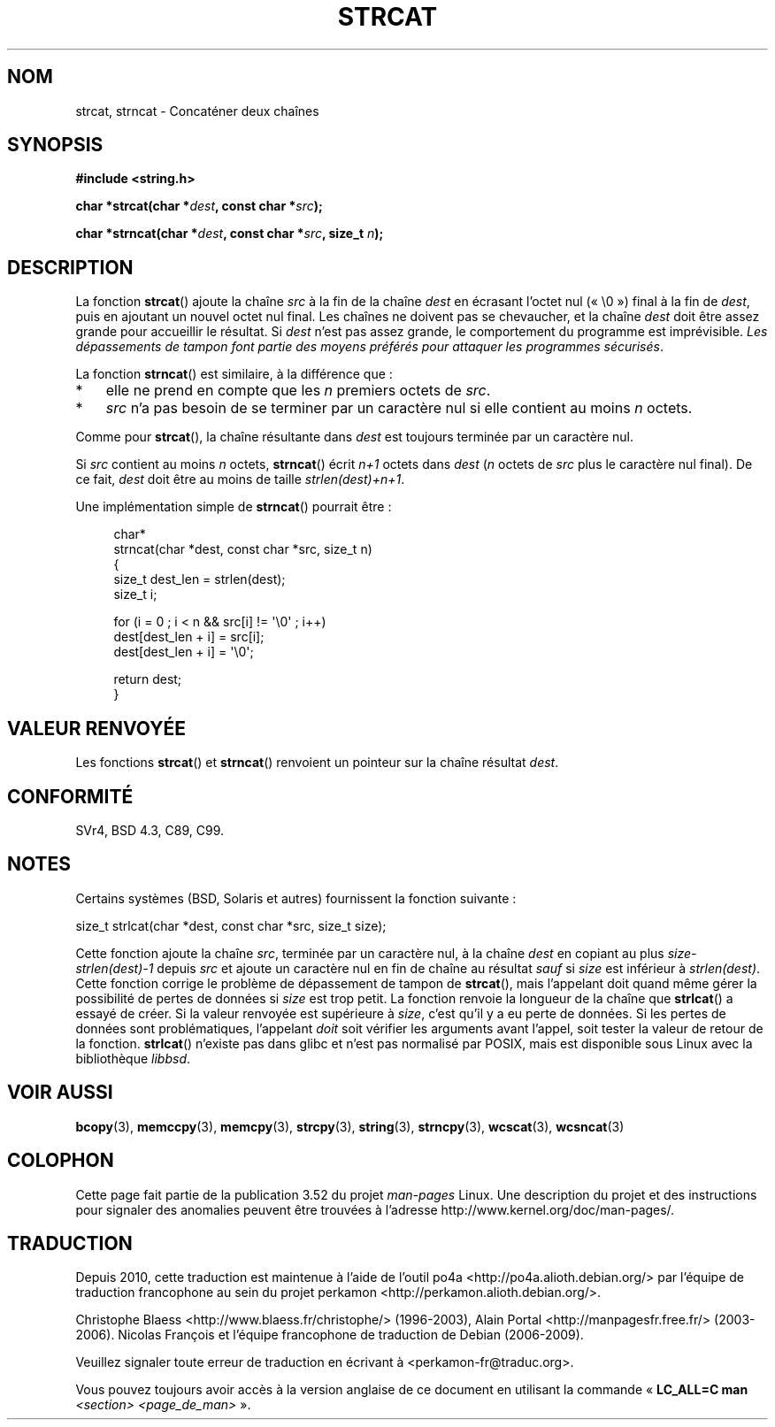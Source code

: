 .\" Copyright 1993 David Metcalfe (david@prism.demon.co.uk)
.\"
.\" %%%LICENSE_START(VERBATIM)
.\" Permission is granted to make and distribute verbatim copies of this
.\" manual provided the copyright notice and this permission notice are
.\" preserved on all copies.
.\"
.\" Permission is granted to copy and distribute modified versions of this
.\" manual under the conditions for verbatim copying, provided that the
.\" entire resulting derived work is distributed under the terms of a
.\" permission notice identical to this one.
.\"
.\" Since the Linux kernel and libraries are constantly changing, this
.\" manual page may be incorrect or out-of-date.  The author(s) assume no
.\" responsibility for errors or omissions, or for damages resulting from
.\" the use of the information contained herein.  The author(s) may not
.\" have taken the same level of care in the production of this manual,
.\" which is licensed free of charge, as they might when working
.\" professionally.
.\"
.\" Formatted or processed versions of this manual, if unaccompanied by
.\" the source, must acknowledge the copyright and authors of this work.
.\" %%%LICENSE_END
.\"
.\" References consulted:
.\"     Linux libc source code
.\"     Lewine's _POSIX Programmer's Guide_ (O'Reilly & Associates, 1991)
.\"     386BSD man pages
.\" Modified Sat Jul 24 18:11:47 1993 by Rik Faith (faith@cs.unc.edu)
.\" 2007-06-15, Marc Boyer <marc.boyer@enseeiht.fr> + mtk
.\"     Improve discussion of strncat().
.\"*******************************************************************
.\"
.\" This file was generated with po4a. Translate the source file.
.\"
.\"*******************************************************************
.TH STRCAT 3 "19 juillet 2012" GNU "Manuel du programmeur Linux"
.SH NOM
strcat, strncat \- Concaténer deux chaînes
.SH SYNOPSIS
.nf
\fB#include <string.h>\fP
.sp
\fBchar *strcat(char *\fP\fIdest\fP\fB, const char *\fP\fIsrc\fP\fB);\fP
.sp
\fBchar *strncat(char *\fP\fIdest\fP\fB, const char *\fP\fIsrc\fP\fB, size_t \fP\fIn\fP\fB);\fP
.fi
.SH DESCRIPTION
La fonction \fBstrcat\fP() ajoute la chaîne \fIsrc\fP à la fin de la chaîne
\fIdest\fP en écrasant l'octet nul («\ \e0\ ») final à la fin de \fIdest\fP, puis
en ajoutant un nouvel octet nul final. Les chaînes ne doivent pas se
chevaucher, et la chaîne \fIdest\fP doit être assez grande pour accueillir le
résultat. Si \fIdest\fP n'est pas assez grande, le comportement du programme
est imprévisible. \fILes dépassements de tampon font partie des moyens
préférés pour attaquer les programmes sécurisés\fP.
.PP
La fonction \fBstrncat\fP() est similaire, à la différence que\ :
.IP * 3
elle ne prend en compte que les \fIn\fP premiers octets de \fIsrc\fP.
.IP *
\fIsrc\fP n'a pas besoin de se terminer par un caractère nul si elle contient
au moins \fIn\fP\ octets.
.PP
Comme pour \fBstrcat\fP(), la chaîne résultante dans \fIdest\fP est toujours
terminée par un caractère nul.
.PP
Si \fIsrc\fP contient au moins \fIn\fP\ octets, \fBstrncat\fP() écrit \fIn+1\fP\ octets
dans \fIdest\fP (\fIn\fP\ octets de \fIsrc\fP plus le caractère nul final). De ce
fait, \fIdest\fP doit être au moins de taille \fIstrlen(dest)+n+1\fP.

Une implémentation simple de \fBstrncat\fP() pourrait être\ :
.in +4n
.nf

char*
strncat(char *dest, const char *src, size_t n)
{
    size_t dest_len = strlen(dest);
    size_t i;

    for (i = 0 ; i < n && src[i] != \(aq\e0\(aq ; i++)
        dest[dest_len + i] = src[i];
    dest[dest_len + i] = \(aq\e0\(aq;

    return dest;
}
.fi
.in
.SH "VALEUR RENVOYÉE"
Les fonctions \fBstrcat\fP() et \fBstrncat\fP() renvoient un pointeur sur la
chaîne résultat \fIdest\fP.
.SH CONFORMITÉ
SVr4, BSD\ 4.3, C89, C99.
.SH NOTES
Certains systèmes (BSD, Solaris et autres) fournissent la fonction
suivante\ :

    size_t strlcat(char *dest, const char *src, size_t size);

.\" https://lwn.net/Articles/506530/
Cette fonction ajoute la chaîne \fIsrc\fP, terminée par un caractère nul, à la
chaîne \fIdest\fP en copiant au plus \fIsize\-strlen(dest)\-1\fP depuis \fIsrc\fP et
ajoute un caractère nul en fin de chaîne au résultat \fIsauf\fP si \fIsize\fP est
inférieur à \fIstrlen(dest)\fP. Cette fonction corrige le problème de
dépassement de tampon de \fBstrcat\fP(), mais l'appelant doit quand même gérer
la possibilité de pertes de données si \fIsize\fP est trop petit. La fonction
renvoie la longueur de la chaîne que \fBstrlcat\fP() a essayé de créer. Si la
valeur renvoyée est supérieure à \fIsize\fP, c'est qu'il y a eu perte de
données. Si les pertes de données sont problématiques, l'appelant \fIdoit\fP
soit vérifier les arguments avant l'appel, soit tester la valeur de retour
de la fonction. \fBstrlcat\fP() n'existe pas dans glibc et n'est pas normalisé
par POSIX, mais est disponible sous Linux avec la bibliothèque \fIlibbsd\fP.
.SH "VOIR AUSSI"
\fBbcopy\fP(3), \fBmemccpy\fP(3), \fBmemcpy\fP(3), \fBstrcpy\fP(3), \fBstring\fP(3),
\fBstrncpy\fP(3), \fBwcscat\fP(3), \fBwcsncat\fP(3)
.SH COLOPHON
Cette page fait partie de la publication 3.52 du projet \fIman\-pages\fP
Linux. Une description du projet et des instructions pour signaler des
anomalies peuvent être trouvées à l'adresse
\%http://www.kernel.org/doc/man\-pages/.
.SH TRADUCTION
Depuis 2010, cette traduction est maintenue à l'aide de l'outil
po4a <http://po4a.alioth.debian.org/> par l'équipe de
traduction francophone au sein du projet perkamon
<http://perkamon.alioth.debian.org/>.
.PP
Christophe Blaess <http://www.blaess.fr/christophe/> (1996-2003),
Alain Portal <http://manpagesfr.free.fr/> (2003-2006).
Nicolas François et l'équipe francophone de traduction de Debian\ (2006-2009).
.PP
Veuillez signaler toute erreur de traduction en écrivant à
<perkamon\-fr@traduc.org>.
.PP
Vous pouvez toujours avoir accès à la version anglaise de ce document en
utilisant la commande
«\ \fBLC_ALL=C\ man\fR \fI<section>\fR\ \fI<page_de_man>\fR\ ».
